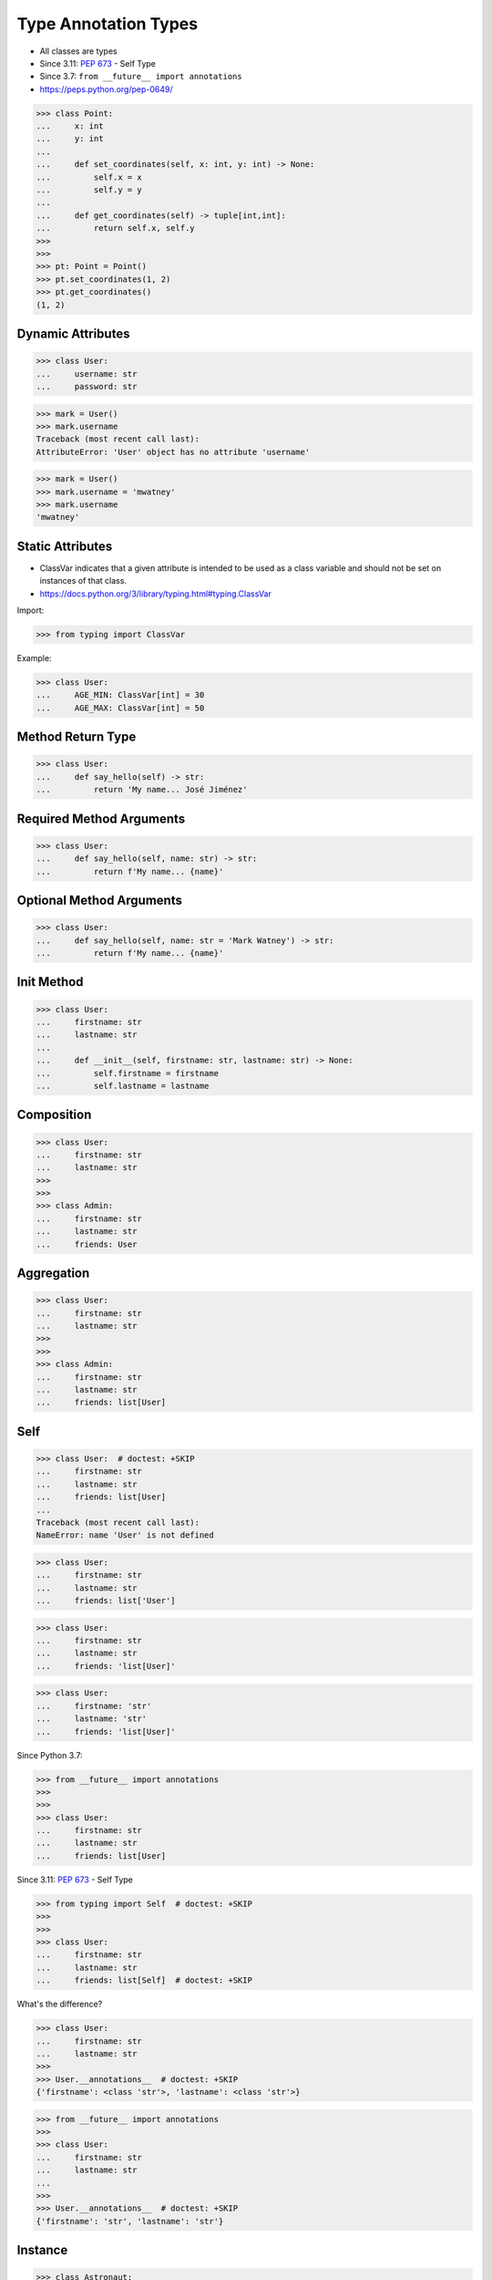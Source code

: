 Type Annotation Types
=====================
* All classes are types
* Since 3.11: :pep:`673` - Self Type
* Since 3.7: ``from __future__ import annotations``
* https://peps.python.org/pep-0649/

>>> class Point:
...     x: int
...     y: int
...
...     def set_coordinates(self, x: int, y: int) -> None:
...         self.x = x
...         self.y = y
...
...     def get_coordinates(self) -> tuple[int,int]:
...         return self.x, self.y
>>>
>>>
>>> pt: Point = Point()
>>> pt.set_coordinates(1, 2)
>>> pt.get_coordinates()
(1, 2)


Dynamic Attributes
------------------
>>> class User:
...     username: str
...     password: str

>>> mark = User()
>>> mark.username
Traceback (most recent call last):
AttributeError: 'User' object has no attribute 'username'

>>> mark = User()
>>> mark.username = 'mwatney'
>>> mark.username
'mwatney'


Static Attributes
-----------------
* ClassVar indicates that a given attribute is intended to be used as a class variable and should not be set on instances of that class.
* https://docs.python.org/3/library/typing.html#typing.ClassVar

Import:

>>> from typing import ClassVar

Example:

>>> class User:
...     AGE_MIN: ClassVar[int] = 30
...     AGE_MAX: ClassVar[int] = 50


Method Return Type
------------------
>>> class User:
...     def say_hello(self) -> str:
...         return 'My name... José Jiménez'


Required Method Arguments
-------------------------
>>> class User:
...     def say_hello(self, name: str) -> str:
...         return f'My name... {name}'


Optional Method Arguments
-------------------------
>>> class User:
...     def say_hello(self, name: str = 'Mark Watney') -> str:
...         return f'My name... {name}'


Init Method
-----------
>>> class User:
...     firstname: str
...     lastname: str
...
...     def __init__(self, firstname: str, lastname: str) -> None:
...         self.firstname = firstname
...         self.lastname = lastname


Composition
-----------
>>> class User:
...     firstname: str
...     lastname: str
>>>
>>>
>>> class Admin:
...     firstname: str
...     lastname: str
...     friends: User


Aggregation
-----------
>>> class User:
...     firstname: str
...     lastname: str
>>>
>>>
>>> class Admin:
...     firstname: str
...     lastname: str
...     friends: list[User]


Self
----
>>> class User:  # doctest: +SKIP
...     firstname: str
...     lastname: str
...     friends: list[User]
...
Traceback (most recent call last):
NameError: name 'User' is not defined

>>> class User:
...     firstname: str
...     lastname: str
...     friends: list['User']

>>> class User:
...     firstname: str
...     lastname: str
...     friends: 'list[User]'

>>> class User:
...     firstname: 'str'
...     lastname: 'str'
...     friends: 'list[User]'

Since Python 3.7:

>>> from __future__ import annotations
>>>
>>>
>>> class User:
...     firstname: str
...     lastname: str
...     friends: list[User]

Since 3.11: :pep:`673` - Self Type

>>> from typing import Self  # doctest: +SKIP
>>>
>>>
>>> class User:
...     firstname: str
...     lastname: str
...     friends: list[Self]  # doctest: +SKIP

What's the difference?

>>> class User:
...     firstname: str
...     lastname: str
>>>
>>> User.__annotations__  # doctest: +SKIP
{'firstname': <class 'str'>, 'lastname': <class 'str'>}

>>> from __future__ import annotations
>>>
>>> class User:
...     firstname: str
...     lastname: str
...
>>>
>>> User.__annotations__  # doctest: +SKIP
{'firstname': 'str', 'lastname': 'str'}


Instance
--------
>>> class Astronaut:
...     pass
>>>
>>>
>>> mark: Astronaut = Astronaut()
>>> melissa: Astronaut = Astronaut()


Dependency Inversion Principle
------------------------------
* Always depend upon abstraction not an implementation
* More information in `OOP SOLID`

>>> class Person:
...     pass
>>>
>>> class Astronaut(Person):
...     pass
>>>
>>> class Cosmonaut(Person):
...     pass
>>>
>>>
>>> mark: Person = Astronaut()
>>> melissa: Person = Cosmonaut()


Final Class
-----------
* Since Python 3.8: :pep:`591` -- Adding a final qualifier to typing
* There is no runtime checking of these properties

The following code demonstrates how to use ``@final`` decorator to mark
class as final:

>>> from typing import final
>>>
>>>
>>> @final
... class Astronaut:
...     pass


Final Method
------------
* Since Python 3.8: :pep:`591` -- Adding a final qualifier to typing
* There is no runtime checking of these properties

The following code demonstrates how to use ``@final`` decorator to mark
method as final:

>>> from typing import final
>>>
>>>
>>> class Astronaut:
...     @final
...     def say_hello(self) -> None:
...         pass


Final Attribute
---------------
* A special typing construct to indicate to type checkers that a name cannot be re-assigned or overridden in a subclass
* There is no runtime checking of these properties
* https://docs.python.org/3/library/typing.html#typing.Final

The following code demonstrates how to use ``Final`` class to mark
attribute as final:

>>> from typing import Final
>>>
>>>
>>> class Astronaut:
...     firstname: Final[str]
...     lastname: Final[str]
...
...     def __init__(self) -> None:
...         self.firstname = 'Mark'
...         self.lastname = 'Watney'


Errors
------
Error: 'Astronaut' is marked as ``@final`` and should not be subclassed:

>>> from typing import final
>>>
>>>
>>> @final
... class Person:
...     pass
>>>
>>> class Astronaut(Person):
...     pass

The following code will yield with an error: 'Person.say_hello' is marked
as ``@final`` and should not be overridden:

>>> from typing import final
>>>
>>>
>>> class Person:
...     @final
...     def say_hello(self) -> None:
...         pass
>>>
>>> class Astronaut(Person):
...     def say_hello(self) -> None:
...         pass

The following code will yield with an error: final attribute (``y``) without
an initializer:

>>> from typing import Final
>>>
>>>
>>> class Astronaut:
...     firstname: Final[str]
...     lastname: Final[str]  # error: not initialized
...
...     def __init__(self) -> None:
...         self.firstname = 'Mark'

The following code will yield with an error: can't override a final
attribute:

>>> from typing import Final
>>>
>>>
>>> class Astronaut:
...     AGE_MIN: Final[int] = 30
...     AGE_MAX: Final[int] = 50
>>>
>>>
>>> Astronaut.AGE_MAX = 65 # error: can't override

The following code will yield with an error: can't override a final
attribute:

>>> from typing import Final
>>>
>>>
>>> class Astronaut:
...     AGE_MIN: Final[int] = 30
...     AGE_MAX: Final[int] = 50
>>>
>>>
>>> class VeteranAstronaut(Astronaut):
...     AGE_MAX = 65  # error: can't override


Use Case - 0x01
---------------
>>> class Astronaut:
...     def get_name(self) -> tuple[str, str]:
...         return 'Mark', 'Watney'


Use Case - 0x02
---------------
* SOLID Dependency Inversion Principle

>>> class ICache:
...     pass
>>>
>>> class DatabaseCache(ICache):
...     pass
>>>
>>> class LocmemCache(ICache):
...     pass
>>>
>>> class FilesystemCache(ICache):
...     pass
>>>
>>>
>>> db: ICache = DatabaseCache()
>>> mem: ICache = LocmemCache()
>>> fs: ICache = FilesystemCache()

>>> class ICache:
...     def get(self, key: str) -> str: raise NotImplementedError
...     def set(self, key: str, value: str) -> None: raise NotImplementedError
...     def is_valid(self, key: str) -> bool: raise NotImplementedError
>>>
>>>
>>> class DatabaseCache(ICache):
...     def get(self, key: str) -> str:
...         pass
...
...     def set(self, key: str, value: str) -> None:
...         pass
...
...     def is_valid(self, key: str) -> bool:
...         pass
>>>
>>>
>>> class FilesystemCache(ICache):
...     def get(self, key: str) -> str:
...         pass
...
...     def set(self, key: str, value: str) -> None:
...         pass
...
...     def is_valid(self, key: str) -> bool:
...         pass
>>>
>>>
>>> class LocmemCache(ICache):
...     def get(self, key: str) -> str:
...         pass
...
...     def set(self, key: str, value: str) -> None:
...         pass
...
...     def is_valid(self, key: str) -> bool:
...         pass
>>>
>>>
>>> mycache: ICache = FilesystemCache()
>>> mycache.set('firstname', 'Mark')
>>> mycache.is_valid('firstname')
>>> mycache.get('firstname')


Use Case - 0x03
---------------
>>> class Point:
...     x: int
...     y: int
...
...     def set_coordinates(self, x: int, y: int) -> None:
...         self.x = x
...         self.y = y
...
...     def get_coordinates(self) -> tuple[int,int]:
...         return self.x, self.y
>>>
>>>
>>> pt: Point = Point()
>>> pt.set_coordinates(1, 2)
>>> pt.get_coordinates()
(1, 2)


Use Case - 0x04
---------------
>>> class Point:
...     def __init__(self, x: int = 0, y: int = 0) -> None:
...         self.x = x
...         self.y = y
...
...     def __str__(self) -> str:
...         return f'Point(x={self.x}, y={self.y})'
>>>
>>>
>>> class Position:
...     def __init__(self, initial_position: Point = Point()) -> None:
...         self.position = initial_position
...
...     def get_coordinates(self) -> Point:
...         return self.position
>>>
>>>
>>> pos: Position = Position()
>>>
>>> pos.get_coordinates()  # doctest: +ELLIPSIS
<__main__.Point object at 0x...>
>>>
>>> print(pos.get_coordinates())
Point(x=0, y=0)


Use Case - 0x05
---------------
>>> class Iris:
...     def __init__(self, features: list[float], label: str) -> None:
...         self.features: list[float] = features
...         self.label: str = label
>>>
>>> data: list[Iris] = [
...     Iris([4.7, 3.2, 1.3, 0.2], 'setosa'),
...     Iris([7.0, 3.2, 4.7, 1.4], 'versicolor'),
...     Iris([7.6, 3.0, 6.6, 2.1], 'virginica')]


Use Case - 0x06
---------------
* Immutable attributes (set only on init)

>>> from typing import Final

>>> class Position:
...     x: Final[int]
...     y: Final[int]
...
...     def __init__(self) -> None:
...         self.x = 1
...         self.y = 2

>>> class Position:
...     x: Final[int]
...     y: Final[int]
...
...     def __init__(self, x: int, y: int) -> None:
...         self.x = x
...         self.y = y


Use Case - 0x07
---------------
>>> from typing import Final
>>>
>>>
>>> class Settings:
...     RESOLUTION_X_MIN: Final[int] = 0
...     RESOLUTION_X_MAX: Final[int] = 1024
...     RESOLUTION_Y_MIN: Final[int] = 0
...     RESOLUTION_Y_MAX: Final[int] = 768


Use Case - 0x08
---------------
>>> from typing import Final
>>>
>>>
>>> class Hero:
...     DAMAGE_MIN: Final[int] = 10
...     DAMAGE_MAX: Final[int] = 20


Further Reading
---------------
* More information in `Type Annotations`
* More information in `CI/CD Type Checking`
